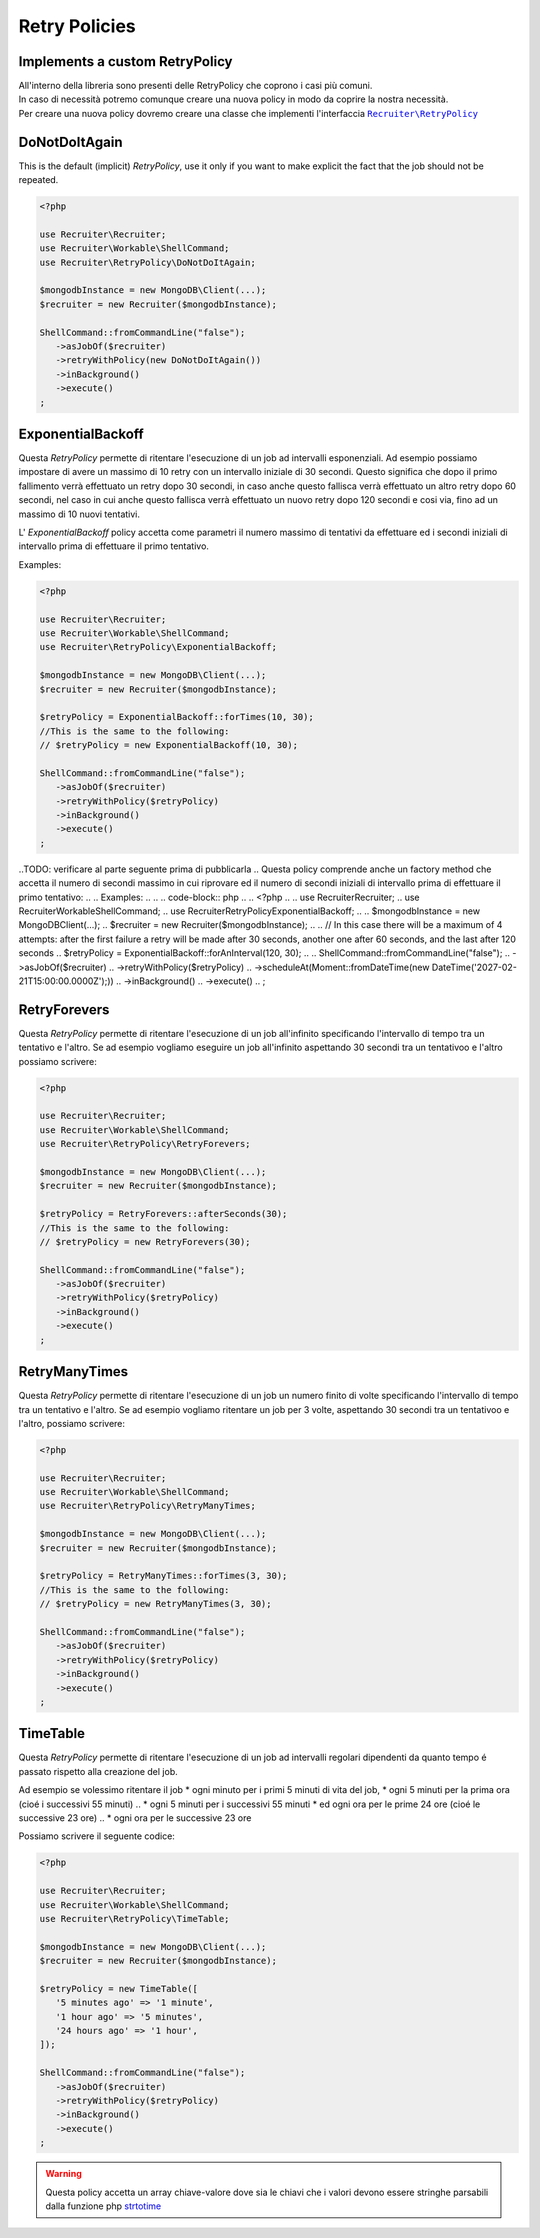 Retry Policies
==============

===================================
Implements a custom RetryPolicy
===================================

| All'interno della libreria sono presenti delle RetryPolicy che coprono i casi più comuni.
| In caso di necessità potremo comunque creare una nuova policy in modo da coprire la nostra necessità.
| Per creare una nuova policy dovremo creare una classe che implementi l'interfaccia |retryPolicy.class|_

===================================
DoNotDoItAgain
===================================

This is the default (implicit) `RetryPolicy`, use it only if you want to make explicit the fact that the job should not be repeated.

.. code-block:: php

   <?php

   use Recruiter\Recruiter;
   use Recruiter\Workable\ShellCommand;
   use Recruiter\RetryPolicy\DoNotDoItAgain;

   $mongodbInstance = new MongoDB\Client(...);
   $recruiter = new Recruiter($mongodbInstance);

   ShellCommand::fromCommandLine("false");
      ->asJobOf($recruiter)
      ->retryWithPolicy(new DoNotDoItAgain())
      ->inBackground()
      ->execute()
   ;



===================================
ExponentialBackoff
===================================

Questa `RetryPolicy` permette di ritentare l'esecuzione di un job ad intervalli esponenziali.
Ad esempio possiamo impostare di avere un massimo di 10 retry con un intervallo iniziale di 30 secondi.
Questo significa che dopo il primo fallimento verrà effettuato un retry dopo 30 secondi, in caso anche questo fallisca verrà effettuato un altro retry dopo 60 secondi, nel caso in cui anche questo fallisca verrà effettuato un nuovo retry dopo 120 secondi e cosi via, fino ad un massimo di 10 nuovi tentativi.

L' `ExponentialBackoff` policy accetta come parametri il numero massimo di tentativi da effettuare ed i secondi iniziali di intervallo prima di effettuare il primo tentativo.

Examples:

.. code-block:: php

   <?php

   use Recruiter\Recruiter;
   use Recruiter\Workable\ShellCommand;
   use Recruiter\RetryPolicy\ExponentialBackoff;

   $mongodbInstance = new MongoDB\Client(...);
   $recruiter = new Recruiter($mongodbInstance);

   $retryPolicy = ExponentialBackoff::forTimes(10, 30);
   //This is the same to the following:
   // $retryPolicy = new ExponentialBackoff(10, 30);

   ShellCommand::fromCommandLine("false");
      ->asJobOf($recruiter)
      ->retryWithPolicy($retryPolicy)
      ->inBackground()
      ->execute()
   ;



..TODO: verificare al parte seguente prima di pubblicarla
.. Questa policy comprende anche un factory method che accetta il numero di secondi massimo in cui riprovare ed il numero di secondi iniziali di intervallo prima di effettuare il primo tentativo:
..
.. Examples:
..
.. .. code-block:: php
..
..    <?php
..
..    use Recruiter\Recruiter;
..    use Recruiter\Workable\ShellCommand;
..    use Recruiter\RetryPolicy\ExponentialBackoff;
..
..    $mongodbInstance = new MongoDB\Client(...);
..    $recruiter = new Recruiter($mongodbInstance);
..
..    // In this case there will be a maximum of 4 attempts: after the first failure a retry will be made after 30 seconds, another one after 60 seconds, and the last after 120 seconds
..    $retryPolicy = ExponentialBackoff::forAnInterval(120, 30);
..
..    ShellCommand::fromCommandLine("false");
..       ->asJobOf($recruiter)
..       ->retryWithPolicy($retryPolicy)
..       ->scheduleAt(Moment::fromDateTime(new DateTime('2027-02-21T15:00:00.0000Z');))
..       ->inBackground()
..       ->execute()
..    ;



==================
RetryForevers
==================

Questa `RetryPolicy` permette di ritentare l'esecuzione di un job all'infinito specificando l'intervallo di tempo tra un tentativo e l'altro.
Se ad esempio vogliamo eseguire un job all'infinito aspettando 30 secondi tra un tentativoo e l'altro possiamo scrivere:

.. code-block:: php

   <?php

   use Recruiter\Recruiter;
   use Recruiter\Workable\ShellCommand;
   use Recruiter\RetryPolicy\RetryForevers;

   $mongodbInstance = new MongoDB\Client(...);
   $recruiter = new Recruiter($mongodbInstance);

   $retryPolicy = RetryForevers::afterSeconds(30);
   //This is the same to the following:
   // $retryPolicy = new RetryForevers(30);

   ShellCommand::fromCommandLine("false");
      ->asJobOf($recruiter)
      ->retryWithPolicy($retryPolicy)
      ->inBackground()
      ->execute()
   ;



==================
RetryManyTimes
==================

Questa `RetryPolicy` permette di ritentare l'esecuzione di un job un numero finito di volte specificando l'intervallo di tempo tra un tentativo e l'altro.
Se ad esempio vogliamo ritentare un job per 3 volte, aspettando 30 secondi tra un tentativoo e l'altro, possiamo scrivere:

.. code-block:: php

   <?php

   use Recruiter\Recruiter;
   use Recruiter\Workable\ShellCommand;
   use Recruiter\RetryPolicy\RetryManyTimes;

   $mongodbInstance = new MongoDB\Client(...);
   $recruiter = new Recruiter($mongodbInstance);

   $retryPolicy = RetryManyTimes::forTimes(3, 30);
   //This is the same to the following:
   // $retryPolicy = new RetryManyTimes(3, 30);

   ShellCommand::fromCommandLine("false");
      ->asJobOf($recruiter)
      ->retryWithPolicy($retryPolicy)
      ->inBackground()
      ->execute()
   ;



==================
TimeTable
==================

Questa `RetryPolicy` permette di ritentare l'esecuzione di un job ad intervalli regolari dipendenti da quanto tempo é passato rispetto alla creazione del job.

Ad esempio se volessimo ritentare il job
* ogni minuto per i primi 5 minuti di vita del job,
* ogni 5 minuti per la prima ora (cioé i successivi 55 minuti)
.. * ogni 5 minuti per i successivi 55 minuti
* ed ogni ora per le prime 24 ore (cioé le successive 23 ore)
.. * ogni ora per le successive 23 ore

Possiamo scrivere il seguente codice:

.. code-block:: php

   <?php

   use Recruiter\Recruiter;
   use Recruiter\Workable\ShellCommand;
   use Recruiter\RetryPolicy\TimeTable;

   $mongodbInstance = new MongoDB\Client(...);
   $recruiter = new Recruiter($mongodbInstance);

   $retryPolicy = new TimeTable([
      '5 minutes ago' => '1 minute',
      '1 hour ago' => '5 minutes',
      '24 hours ago' => '1 hour',
   ]);

   ShellCommand::fromCommandLine("false");
      ->asJobOf($recruiter)
      ->retryWithPolicy($retryPolicy)
      ->inBackground()
      ->execute()
   ;


.. warning::
   Questa policy accetta un array chiave-valore dove sia le chiavi che i valori devono essere stringhe parsabili dalla funzione php `strtotime`_

   .. _strtotime: https://www.php.net/manual/en/function.strtotime.php


.. |retryPolicy.class| replace:: ``Recruiter\RetryPolicy``
.. _retryPolicy.class: https://github.com/recruiterphp/recruiter/blob/master/src/Recruiter/RetryPolicy.php
